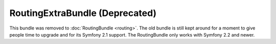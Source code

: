 RoutingExtraBundle (Deprecated)
===============================

This bundle was removed to :doc:`RoutingBundle <routing>`. The old bundle is
still kept around for a moment to give people time to upgrade and for its
Symfony 2.1 support. The RoutingBundle only works with Symfony 2.2 and newer.
